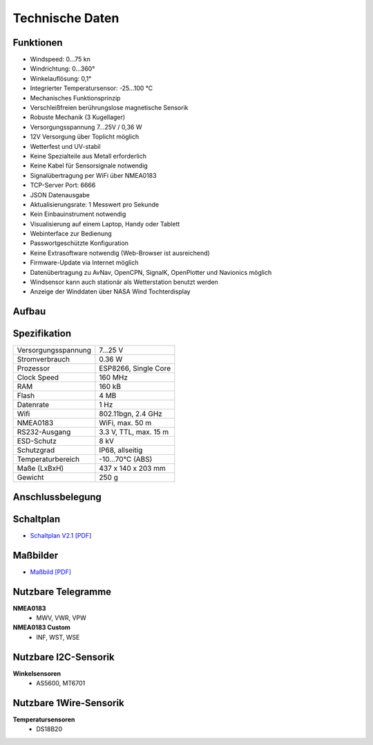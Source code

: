 Technische Daten
================

.. image:: ../pics/Wind_Sensor_Yachta_tr.png
   :scale: 100%

Funktionen
----------

* Windspeed: 0…75 kn
* Windrichtung: 0…360°
* Winkelauflösung: 0,1°
* Integrierter Temperatursensor: -25...100 °C
* Mechanisches Funktionsprinzip
* Verschleißfreien berührungslose magnetische Sensorik
* Robuste Mechanik (3 Kugellager)
* Versorgungsspannung 7...25V / 0,36 W
* 12V Versorgung über Toplicht möglich
* Wetterfest und UV-stabil
* Keine Spezialteile aus Metall erforderlich
* Keine Kabel für Sensorsignale notwendig
* Signalübertragung per WiFi über NMEA0183
* TCP-Server Port: 6666
* JSON Datenausgabe
* Aktualisierungsrate: 1 Messwert pro Sekunde
* Kein Einbauinstrument notwendig
* Visualisierung auf einem  Laptop, Handy oder Tablett
* Webinterface zur Bedienung
* Passwortgeschützte Konfiguration
* Keine Extrasoftware notwendig (Web-Browser ist ausreichend)
* Firmware-Update via Internet möglich
* Datenübertragung zu AvNav, OpenCPN, SignalK, OpenPlotter und Navionics möglich
* Windsensor kann auch stationär als Wetterstation benutzt werden
* Anzeige der Winddaten über NASA Wind Tochterdisplay


Aufbau
------

.. image:: ../pics/Yachta_Section_View.png
   :scale: 35%


Spezifikation
-------------

+----------------------+-----------------------------+
| Versorgungsspannung  | 7...25 V                    |
+----------------------+-----------------------------+
| Stromverbrauch       | 0.36 W                      |
+----------------------+-----------------------------+
| Prozessor            | ESP8266, Single Core        |
+----------------------+-----------------------------+
| Clock Speed          | 160 MHz                     |
+----------------------+-----------------------------+
| RAM                  | 160 kB                      |
+----------------------+-----------------------------+
| Flash                | 4 MB                        |
+----------------------+-----------------------------+
| Datenrate            | 1 Hz                        |
+----------------------+-----------------------------+
| Wifi                 | 802.11bgn, 2.4 GHz          |
+----------------------+-----------------------------+
| NMEA0183             | WiFi, max. 50 m             |
+----------------------+-----------------------------+
| RS232-Ausgang        | 3.3 V, TTL, max. 15 m       |
+----------------------+-----------------------------+
| ESD-Schutz           | 8 kV                        |
+----------------------+-----------------------------+
| Schutzgrad           | IP68, allseitig             |
+----------------------+-----------------------------+
| Temperaturbereich    | -10...70°C (ABS)            |
+----------------------+-----------------------------+
| Maße (LxBxH)         | 437 x 140 x 203 mm          |
+----------------------+-----------------------------+
| Gewicht              | 250 g                       |
+----------------------+-----------------------------+

Anschlussbelegung
-----------------
.. image:: ../pics/PCB_Yachta_V2.1_Bot.png
   :scale: 80%
   
Schaltplan
----------

* `Schaltplan V2.1 [PDF] <../_static/files/Schematic_Windsensor-Yachta-Final-2.1_2025-07-21.pdf>`_


Maßbilder
---------

* `Maßbild [PDF] <../_static/files/Yachta_Drawing_V2.1-1.pdf>`_

   
Nutzbare Telegramme
-------------------

**NMEA0183**
    * MWV, VWR, VPW
    
**NMEA0183 Custom**
    * INF, WST, WSE
	
Nutzbare I2C-Sensorik
---------------------

**Winkelsensoren**
	* AS5600, MT6701
	
Nutzbare 1Wire-Sensorik
-----------------------

**Temperatursensoren**
	* DS18B20

